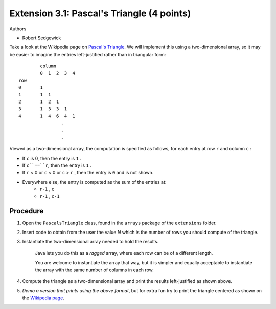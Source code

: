 =======================
Extension 3.1: Pascal's Triangle (4 points)
=======================

Authors

* Robert Sedgewick

Take a look at the Wikipedia page on `Pascal\'s Triangle <http://en.wikipedia.org/wiki/Pascal%27s_triangle>`_.  We will implement this using a two-dimensional array, so it may be easier to imagine the entries left-justified rather than in triangular form:

::

	        column
	        0  1  2  3  4
	row
	0       1
	1       1  1
	2       1  2  1
	3       1  3  3  1
	4       1  4  6  4  1
			.
			.
			.

Viewed as a two-dimensional array, the computation is specified as follows, for each entry at row ``r`` and column ``c`` :

* If ``c`` is 0, then the entry is ``1`` .
* If ``c``==``r``, then the entry is ``1`` .
* If ``r`` < 0 or ``c`` < 0 or ``c`` > ``r`` , then the entry is ``0`` and is not shown.
* Everywhere else, the entry is computed as the sum of the entries at:
	* ``r-1`` , ``c``
	* ``r-1`` , ``c-1``

Procedure
=======================

1. Open the ``PascalsTriangle`` class, found in the ``arrays`` package of the ``extensions`` folder.

2. Insert code to obtain from the user the value *N* which is the number of rows you should compute of the triangle.

3. Instantiate the two-dimensional array needed to hold the results.

	Java lets you do this as a *ragged* array, where each row can be of a different length.  
	
	You are welcome to instantiate the array that way, but it is simpler and equally acceptable to instantiate the array with the same number of columns in each row.  

4. Compute the triangle as a two-dimensional array and print the results  left-justified as shown above.

5. *Demo a version that prints using the above format*, but for extra fun try to print the triangle centered as shown on the `Wikipedia page <http://en.wikipedia.org/wiki/Pascal%27s_triangle>`_.